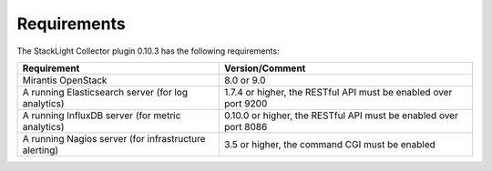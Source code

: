 .. _plugin_requirements:

.. raw:: latex

   \pagebreak

Requirements
------------

The StackLight Collector plugin 0.10.3 has the following requirements:

+-------------------------------------------------------+-------------------------------------------------------------------+
| Requirement                                           | Version/Comment                                                   |
+=======================================================+===================================================================+
| Mirantis OpenStack                                    | 8.0 or 9.0                                                        |
+-------------------------------------------------------+-------------------------------------------------------------------+
| A running Elasticsearch server (for log analytics)    | 1.7.4 or higher, the RESTful API must be enabled over port 9200   |
+-------------------------------------------------------+-------------------------------------------------------------------+
| A running InfluxDB server (for metric analytics)      | 0.10.0 or higher, the RESTful API must be enabled over port 8086  |
+-------------------------------------------------------+-------------------------------------------------------------------+
| A running Nagios server (for infrastructure alerting) | 3.5 or higher, the command CGI must be enabled                    |
+-------------------------------------------------------+-------------------------------------------------------------------+
